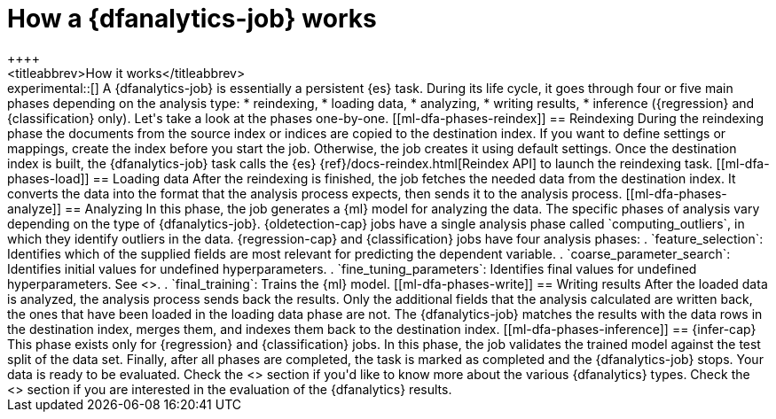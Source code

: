 [role="xpack"]
[[ml-dfa-phases]]
= How a {dfanalytics-job} works
++++
<titleabbrev>How it works</titleabbrev>
++++

experimental::[]

A {dfanalytics-job} is essentially a persistent {es} task. During its life 
cycle, it goes through four or five main phases depending on the analysis type:

* reindexing,
* loading data,
* analyzing,
* writing results,
* inference ({regression} and {classification} only).

Let's take a look at the phases one-by-one.

[[ml-dfa-phases-reindex]]
== Reindexing

During the reindexing phase the documents from the source index or indices are 
copied to the destination index. If you want to define settings or mappings, 
create the index before you start the job. Otherwise, the job creates it using 
default settings.

Once the destination index is built, the {dfanalytics-job} task calls the {es} 
{ref}/docs-reindex.html[Reindex API] to launch the reindexing task.

[[ml-dfa-phases-load]]
== Loading data

After the reindexing is finished, the job fetches the needed data from the 
destination index. It converts the data into the format that the analysis 
process expects, then sends it to the analysis process.

[[ml-dfa-phases-analyze]]
== Analyzing

In this phase, the job generates a {ml} model for analyzing the data. The 
specific phases of analysis vary depending on the type of {dfanalytics-job}.

{oldetection-cap} jobs have a single analysis phase called `computing_outliers`, 
in which they identify outliers in the data.

{regression-cap} and {classification} jobs have four analysis phases:

. `feature_selection`: Identifies which of the supplied fields are most relevant 
  for predicting the dependent variable. 
. `coarse_parameter_search`: Identifies initial values for undefined 
  hyperparameters.
. `fine_tuning_parameters`: Identifies final values for undefined 
  hyperparameters. See <<hyperparameters,hyperparameter optimization>>.
. `final_training`: Trains the {ml} model.

[[ml-dfa-phases-write]]
== Writing results

After the loaded data is analyzed, the analysis process sends back the results. 
Only the additional fields that the analysis calculated are written back, the 
ones that have been loaded in the loading data phase are not. The 
{dfanalytics-job} matches the results with the data rows in the destination 
index, merges them, and indexes them back to the destination index.

[[ml-dfa-phases-inference]]
== {infer-cap}

This phase exists only for {regression} and {classification} jobs. In this 
phase, the job validates the trained model against the test split of the data 
set.


Finally, after all phases are completed, the task is marked as completed and the 
{dfanalytics-job} stops. Your data is ready to be evaluated.


Check the <<ml-dfa-concepts>> section if you'd like to know more about the 
various {dfanalytics} types.

Check the <<ml-dfanalytics-evaluate>> section if you are interested in the 
evaluation of the {dfanalytics} results.
